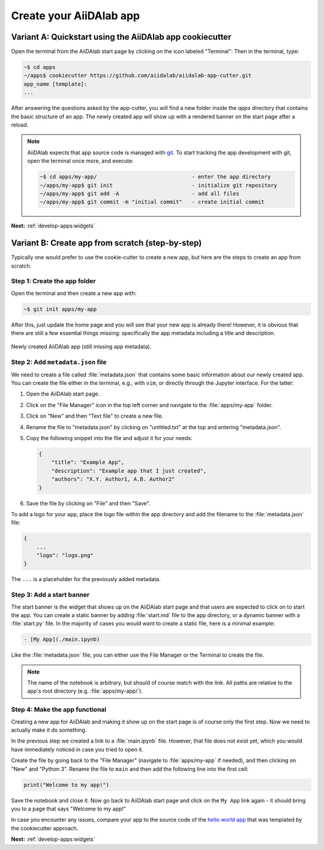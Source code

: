 .. _develop-apps:create-app:

************************
Create your AiiDAlab app
************************

.. _develop-apps:create-app:variant-a_cookiecutter:

Variant A: Quickstart using the AiiDAlab app cookiecutter
=========================================================

Open the terminal from the AiiDAlab start page by clicking on the icon labeled "Terminal":
Then in the terminal, type:

.. code-block:: console

    ~$ cd apps
    ~/apps$ cookiecutter https://github.com/aiidalab/aiidalab-app-cutter.git
    app_name [template]:
    ...

After answering the questions asked by the app-cutter, you will find a new folder inside the *apps* directory that contains the basic structure of an app.
The newly created app will show up with a rendered banner on the start page after a reload.

.. note::

    AiiDAlab expects that app source code is managed with `git <https://git-scm.com/>`__.
    To start tracking the app development with git, open the terminal once more, and execute:

    .. code-block:: console

        ~$ cd apps/my-app/                              - enter the app directory
        ~/apps/my-app$ git init                         - initialize git repository
        ~/apps/my-app$ git add -A                       - add all files
        ~/apps/my-app$ git commit -m "initial commit"   - create initial commit

**Next:** :ref:`develop-apps:widgets`

.. _develop-apps:create-app:variant-b_from-scratch:

Variant B: Create app from scratch (step-by-step)
=================================================

Typically one would prefer to use the cookie-cutter to create a new app, but here are the steps to create an app from scratch.

Step 1: Create the app folder
-----------------------------

Open the terminal and then create a new app with:

.. code-block:: console

    ~$ git init apps/my-app

After this, just update the home page and you will see that your new app is already there!
However, it is obvious that there are still a few essential things missing: specifically the app metadata including a title and description.

.. _fig_app_development_new_app:
.. figure:: include/new_app.png
    :scale: 60
    :align: center
    :alt: New app in home app.

    Newly created AiiDAlab app (still missing app metadata).

Step 2: Add ``metadata.json`` file
----------------------------------

We need to create a file called :file:`metadata.json` that contains some basic information about our newly created app.
You can create the file either in the terminal, e.g., with ``vim``, or directly through the Jupyter interface.
For the latter:

#. Open the AiiDAlab start page.
#. Click on the "File Manager" icon in the top left corner and navigate to the :file:`apps/my-app` folder.
#. Click on "New" and then "Text file" to create a new file.
#. Rename the file to "metadata.json" by clicking on "untitled.txt" at the top and entering "metadata.json".
#. Copy the following snippet into the file and adjust it for your needs:

   .. code-block:: json

       {
           "title": "Example App",
           "description": "Example app that I just created",
           "authors": "X.Y. Author1, A.B. Author2"
       }

#. Save the file by clicking on "File" and then "Save".

To add a logo for your app, place the logo file within the app directory and add the filename to the :file:`metadata.json` file:

.. code-block::

    {
        ...
        "logo": "logo.png"
    }

The ``...`` is a placeholder for the previously added metadata.

Step 3: Add a start banner
--------------------------

The start banner is the widget that shows up on the AiiDAlab start page and that users are expected to click on to start the app.
You can create a static banner by adding :file:`start.md` file to the app directory, or a dynamic banner with a :file:`start.py` file.
In the majority of cases you would want to create a static file, here is a minimal example:

.. code-block:: md

    - [My App](./main.ipynb)

Like the :file:`metadata.json` file, you can either use the File Manager or the Terminal to create the file.

.. note::

    The name of the notebook is arbitrary, but should of course match with the link.
    All paths are relative to the app's root directory (e.g. :file:`apps/my-app/`).


Step 4: Make the app functional
-------------------------------

Creating a new app for AiiDAlab and making it show up on the start page is of course only the first step.
Now we need to actually make it do something.

In the previous step we created a link to a :file:`main.ipynb` file.
However, that file does not exist yet, which you would have immediately noticed in case you tried to open it.

Create the file by going back to the "File Manager" (navigate to :file:`apps/my-app` if needed), and then clicking on "New" and "Python 3".
Rename the file to ``main`` and then add the following line into the first cell:

.. code-block:: python

    print("Welcome to my app!")

Save the notebook and close it.
Now go back to AiiDAlab start page and click on the ``My App`` link again - it should bring you to a page that says "Welcome to my app!"

In case you encounter any issues, compare your app to the source code of the `hello world app <https://github.com/aiidalab/aiidalab-hello-world>`_ that was templated by the cookiecutter approach.

**Next:** :ref:`develop-apps:widgets`
